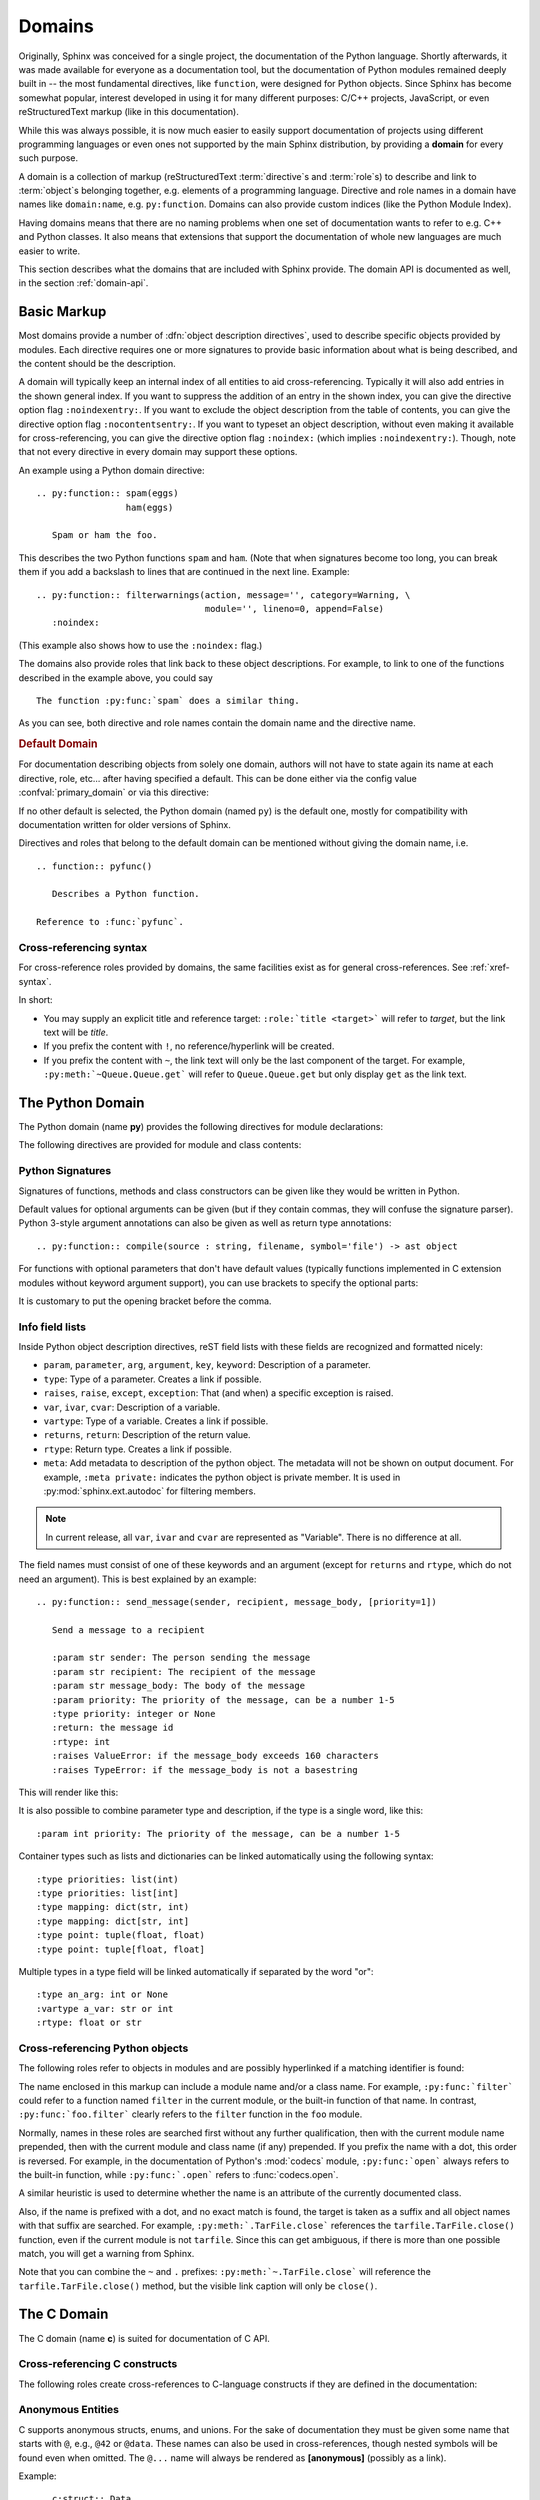 .. highlight:: rst

=======
Domains
=======

.. versionadded:: 1.0

Originally, Sphinx was conceived for a single project, the documentation of the
Python language.  Shortly afterwards, it was made available for everyone as a
documentation tool, but the documentation of Python modules remained deeply
built in -- the most fundamental directives, like ``function``, were designed
for Python objects.  Since Sphinx has become somewhat popular, interest
developed in using it for many different purposes: C/C++ projects, JavaScript,
or even reStructuredText markup (like in this documentation).

While this was always possible, it is now much easier to easily support
documentation of projects using different programming languages or even ones
not supported by the main Sphinx distribution, by providing a **domain** for
every such purpose.

A domain is a collection of markup (reStructuredText :term:`directive`\ s and
:term:`role`\ s) to describe and link to :term:`object`\ s belonging together,
e.g. elements of a programming language.  Directive and role names in a domain
have names like ``domain:name``, e.g. ``py:function``.  Domains can also
provide custom indices (like the Python Module Index).

Having domains means that there are no naming problems when one set of
documentation wants to refer to e.g. C++ and Python classes.  It also means
that extensions that support the documentation of whole new languages are much
easier to write.

This section describes what the domains that are included with Sphinx provide.
The domain API is documented as well, in the section :ref:`domain-api`.


.. _basic-domain-markup:

Basic Markup
------------

Most domains provide a number of :dfn:`object description directives`, used to
describe specific objects provided by modules.  Each directive requires one or
more signatures to provide basic information about what is being described, and
the content should be the description.

A domain will typically keep an internal index of all entities to aid
cross-referencing.
Typically it will also add entries in the shown general index.
If you want to suppress the addition of an entry in the shown index, you can
give the directive option flag ``:noindexentry:``.
If you want to exclude the object description from the table of contents, you
can give the directive option flag ``:nocontentsentry:``.
If you want to typeset an object description, without even making it available
for cross-referencing, you can give the directive option flag ``:noindex:``
(which implies ``:noindexentry:``).
Though, note that not every directive in every domain may support these
options.

.. versionadded:: 3.2
   The directive option ``noindexentry`` in the Python, C, C++, and Javascript
   domains.

.. versionadded:: 5.2.3
   The directive option ``:nocontentsentry:`` in the Python, C, C++, Javascript,
   and reStructuredText domains.

An example using a Python domain directive::

   .. py:function:: spam(eggs)
                    ham(eggs)

      Spam or ham the foo.

This describes the two Python functions ``spam`` and ``ham``.  (Note that when
signatures become too long, you can break them if you add a backslash to lines
that are continued in the next line.  Example::

   .. py:function:: filterwarnings(action, message='', category=Warning, \
                                   module='', lineno=0, append=False)
      :noindex:

(This example also shows how to use the ``:noindex:`` flag.)

The domains also provide roles that link back to these object descriptions.
For example, to link to one of the functions described in the example above,
you could say ::

   The function :py:func:`spam` does a similar thing.

As you can see, both directive and role names contain the domain name and the
directive name.

.. rubric:: Default Domain

For documentation describing objects from solely one domain, authors will not
have to state again its name at each directive, role, etc... after
having specified a default. This can be done either via the config
value :confval:`primary_domain` or via this directive:

.. rst:directive:: .. default-domain:: name

   Select a new default domain.  While the :confval:`primary_domain` selects a
   global default, this only has an effect within the same file.

If no other default is selected, the Python domain (named ``py``) is the
default one, mostly for compatibility with documentation written for older
versions of Sphinx.

Directives and roles that belong to the default domain can be mentioned without
giving the domain name, i.e. ::

   .. function:: pyfunc()

      Describes a Python function.

   Reference to :func:`pyfunc`.

Cross-referencing syntax
~~~~~~~~~~~~~~~~~~~~~~~~

For cross-reference roles provided by domains, the same facilities exist as for
general cross-references.  See :ref:`xref-syntax`.

In short:

* You may supply an explicit title and reference target: ``:role:`title
  <target>``` will refer to *target*, but the link text will be *title*.

* If you prefix the content with ``!``, no reference/hyperlink will be created.

* If you prefix the content with ``~``, the link text will only be the last
  component of the target.  For example, ``:py:meth:`~Queue.Queue.get``` will
  refer to ``Queue.Queue.get`` but only display ``get`` as the link text.

.. _python-domain:

The Python Domain
-----------------

The Python domain (name **py**) provides the following directives for module
declarations:

.. rst:directive:: .. py:module:: name

   This directive marks the beginning of the description of a module (or package
   submodule, in which case the name should be fully qualified, including the
   package name).  A description of the module such as the docstring can be
   placed in the body of the directive.

   This directive will also cause an entry in the global module index.

   .. versionchanged:: 5.2

      Module directives support body content.

   .. rubric:: options

   .. rst:directive:option:: platform: platforms
      :type: comma separated list

      Indicate platforms which the module is available (if it is available on
      all platforms, the option should be omitted).  The keys are short
      identifiers; examples that are in use include "IRIX", "Mac", "Windows"
      and "Unix".  It is important to use a key which has already been used when
      applicable.

   .. rst:directive:option:: synopsis: purpose
      :type: text

      Consist of one sentence describing the module's purpose -- it is currently
      only used in the Global Module Index.

   .. rst:directive:option:: deprecated
      :type: no argument

      Mark a module as deprecated; it will be designated as such in various
      locations then.



.. rst:directive:: .. py:currentmodule:: name

   This directive tells Sphinx that the classes, functions etc. documented from
   here are in the given module (like :rst:dir:`py:module`), but it will not
   create index entries, an entry in the Global Module Index, or a link target
   for :rst:role:`py:mod`.  This is helpful in situations where documentation
   for things in a module is spread over multiple files or sections -- one
   location has the :rst:dir:`py:module` directive, the others only
   :rst:dir:`py:currentmodule`.

The following directives are provided for module and class contents:

.. rst:directive:: .. py:function:: name(parameters)

   Describes a module-level function.  The signature should include the
   parameters as given in the Python function definition, see :ref:`signatures`.
   For example::

      .. py:function:: Timer.repeat(repeat=3, number=1000000)

   For methods you should use :rst:dir:`py:method`.

   The description normally includes information about the parameters required
   and how they are used (especially whether mutable objects passed as
   parameters are modified), side effects, and possible exceptions.

   This information can (in any ``py`` directive) optionally be given in a
   structured form, see :ref:`info-field-lists`.

   .. rubric:: options

   .. rst:directive:option:: async
      :type: no value

      Indicate the function is an async function.

      .. versionadded:: 2.1

   .. rst:directive:option:: canonical
      :type: full qualified name including module name

      Describe the location where the object is defined if the object is
      imported from other modules

      .. versionadded:: 4.0

   .. rst::directive:option:: module
      :type: text

      Describe the location where the object is defined.  The default value is
      the module specified by :rst:dir:`py:currentmodule`.

.. rst:directive:: .. py:data:: name

   Describes global data in a module, including both variables and values used
   as "defined constants."  Class and object attributes are not documented
   using this environment.

   .. rubric:: options

   .. rst:directive:option:: type: type of the variable
      :type: text

      .. versionadded:: 2.4

   .. rst:directive:option:: value: initial value of the variable
      :type: text

      .. versionadded:: 2.4

   .. rst:directive:option:: canonical
      :type: full qualified name including module name

      Describe the location where the object is defined if the object is
      imported from other modules

      .. versionadded:: 4.0

   .. rst::directive:option:: module
      :type: text

      Describe the location where the object is defined.  The default value is
      the module specified by :rst:dir:`py:currentmodule`.

.. rst:directive:: .. py:exception:: name

   Describes an exception class.  The signature can, but need not include
   parentheses with constructor arguments.

   .. rubric:: options

   .. rst:directive:option:: final
      :type: no value

      Indicate the class is a final class.

      .. versionadded:: 3.1

   .. rst::directive:option:: module
      :type: text

      Describe the location where the object is defined.  The default value is
      the module specified by :rst:dir:`py:currentmodule`.

.. rst:directive:: .. py:class:: name
                   .. py:class:: name(parameters)

   Describes a class.  The signature can optionally include parentheses with
   parameters which will be shown as the constructor arguments.  See also
   :ref:`signatures`.

   Methods and attributes belonging to the class should be placed in this
   directive's body.  If they are placed outside, the supplied name should
   contain the class name so that cross-references still work.  Example::

      .. py:class:: Foo

         .. py:method:: quux()

      -- or --

      .. py:class:: Bar

      .. py:method:: Bar.quux()

   The first way is the preferred one.

   .. rubric:: options

   .. rst:directive:option:: canonical
      :type: full qualified name including module name

      Describe the location where the object is defined if the object is
      imported from other modules

      .. versionadded:: 4.0

   .. rst:directive:option:: final
      :type: no value

      Indicate the class is a final class.

      .. versionadded:: 3.1

   .. rst::directive:option:: module
      :type: text

      Describe the location where the object is defined.  The default value is
      the module specified by :rst:dir:`py:currentmodule`.

.. rst:directive:: .. py:attribute:: name

   Describes an object data attribute.  The description should include
   information about the type of the data to be expected and whether it may be
   changed directly.

   .. rubric:: options

   .. rst:directive:option:: type: type of the attribute
      :type: text

      .. versionadded:: 2.4

   .. rst:directive:option:: value: initial value of the attribute
      :type: text

      .. versionadded:: 2.4

   .. rst:directive:option:: canonical
      :type: full qualified name including module name

      Describe the location where the object is defined if the object is
      imported from other modules

      .. versionadded:: 4.0

   .. rst::directive:option:: module
      :type: text

      Describe the location where the object is defined.  The default value is
      the module specified by :rst:dir:`py:currentmodule`.

.. rst:directive:: .. py:property:: name

   Describes an object property.

   .. versionadded:: 4.0

   .. rubric:: options

   .. rst:directive:option:: abstractmethod
      :type: no value

      Indicate the property is abstract.

   .. rst:directive:option:: classmethod
      :type: no value

      Indicate the property is a classmethod.

      .. versionaddedd: 4.2

   .. rst:directive:option:: type: type of the property
      :type: text

   .. rst::directive:option:: module
      :type: text

      Describe the location where the object is defined.  The default value is
      the module specified by :rst:dir:`py:currentmodule`.

.. rst:directive:: .. py:method:: name(parameters)

   Describes an object method.  The parameters should not include the ``self``
   parameter.  The description should include similar information to that
   described for ``function``.  See also :ref:`signatures` and
   :ref:`info-field-lists`.

   .. rubric:: options

   .. rst:directive:option:: abstractmethod
      :type: no value

      Indicate the method is an abstract method.

      .. versionadded:: 2.1

   .. rst:directive:option:: async
      :type: no value

      Indicate the method is an async method.

      .. versionadded:: 2.1

   .. rst:directive:option:: canonical
      :type: full qualified name including module name

      Describe the location where the object is defined if the object is
      imported from other modules

      .. versionadded:: 4.0

   .. rst:directive:option:: classmethod
      :type: no value

      Indicate the method is a class method.

      .. versionadded:: 2.1

   .. rst:directive:option:: final
      :type: no value

      Indicate the class is a final method.

      .. versionadded:: 3.1

   .. rst::directive:option:: module
      :type: text

      Describe the location where the object is defined.  The default value is
      the module specified by :rst:dir:`py:currentmodule`.

   .. rst:directive:option:: staticmethod
      :type: no value

      Indicate the method is a static method.

      .. versionadded:: 2.1


.. rst:directive:: .. py:staticmethod:: name(parameters)

   Like :rst:dir:`py:method`, but indicates that the method is a static method.

   .. versionadded:: 0.4

.. rst:directive:: .. py:classmethod:: name(parameters)

   Like :rst:dir:`py:method`, but indicates that the method is a class method.

   .. versionadded:: 0.6

.. rst:directive:: .. py:decorator:: name
                   .. py:decorator:: name(parameters)

   Describes a decorator function.  The signature should represent the usage as
   a decorator.  For example, given the functions

   .. code-block:: python

      def removename(func):
          func.__name__ = ''
          return func

      def setnewname(name):
          def decorator(func):
              func.__name__ = name
              return func
          return decorator

   the descriptions should look like this::

      .. py:decorator:: removename

         Remove name of the decorated function.

      .. py:decorator:: setnewname(name)

         Set name of the decorated function to *name*.

   (as opposed to ``.. py:decorator:: removename(func)``.)

   There is no ``py:deco`` role to link to a decorator that is marked up with
   this directive; rather, use the :rst:role:`py:func` role.

.. rst:directive:: .. py:decoratormethod:: name
                   .. py:decoratormethod:: name(signature)

   Same as :rst:dir:`py:decorator`, but for decorators that are methods.

   Refer to a decorator method using the :rst:role:`py:meth` role.

.. _signatures:

Python Signatures
~~~~~~~~~~~~~~~~~

Signatures of functions, methods and class constructors can be given like they
would be written in Python.

Default values for optional arguments can be given (but if they contain commas,
they will confuse the signature parser).  Python 3-style argument annotations
can also be given as well as return type annotations::

   .. py:function:: compile(source : string, filename, symbol='file') -> ast object

For functions with optional parameters that don't have default values
(typically functions implemented in C extension modules without keyword
argument support), you can use brackets to specify the optional parts:

.. py:function:: compile(source[, filename[, symbol]])
   :noindex:

It is customary to put the opening bracket before the comma.

.. _info-field-lists:

Info field lists
~~~~~~~~~~~~~~~~

.. versionadded:: 0.4
.. versionchanged:: 3.0

   meta fields are added.

Inside Python object description directives, reST field lists with these fields
are recognized and formatted nicely:

* ``param``, ``parameter``, ``arg``, ``argument``, ``key``, ``keyword``:
  Description of a parameter.
* ``type``: Type of a parameter.  Creates a link if possible.
* ``raises``, ``raise``, ``except``, ``exception``: That (and when) a specific
  exception is raised.
* ``var``, ``ivar``, ``cvar``: Description of a variable.
* ``vartype``: Type of a variable.  Creates a link if possible.
* ``returns``, ``return``: Description of the return value.
* ``rtype``: Return type.  Creates a link if possible.
* ``meta``: Add metadata to description of the python object.  The metadata will
  not be shown on output document.  For example, ``:meta private:`` indicates
  the python object is private member.  It is used in
  :py:mod:`sphinx.ext.autodoc` for filtering members.

.. note::

   In current release, all ``var``, ``ivar`` and ``cvar`` are represented as
   "Variable".  There is no difference at all.

The field names must consist of one of these keywords and an argument (except
for ``returns`` and ``rtype``, which do not need an argument).  This is best
explained by an example::

   .. py:function:: send_message(sender, recipient, message_body, [priority=1])

      Send a message to a recipient

      :param str sender: The person sending the message
      :param str recipient: The recipient of the message
      :param str message_body: The body of the message
      :param priority: The priority of the message, can be a number 1-5
      :type priority: integer or None
      :return: the message id
      :rtype: int
      :raises ValueError: if the message_body exceeds 160 characters
      :raises TypeError: if the message_body is not a basestring

This will render like this:

.. py:function:: send_message(sender, recipient, message_body, [priority=1])
   :noindex:

   Send a message to a recipient

   :param str sender: The person sending the message
   :param str recipient: The recipient of the message
   :param str message_body: The body of the message
   :param priority: The priority of the message, can be a number 1-5
   :type priority: int or None
   :return: the message id
   :rtype: int
   :raises ValueError: if the message_body exceeds 160 characters
   :raises TypeError: if the message_body is not a basestring

It is also possible to combine parameter type and description, if the type is a
single word, like this::

   :param int priority: The priority of the message, can be a number 1-5

.. versionadded:: 1.5

Container types such as lists and dictionaries can be linked automatically
using the following syntax::

   :type priorities: list(int)
   :type priorities: list[int]
   :type mapping: dict(str, int)
   :type mapping: dict[str, int]
   :type point: tuple(float, float)
   :type point: tuple[float, float]

Multiple types in a type field will be linked automatically if separated by the
word "or"::

   :type an_arg: int or None
   :vartype a_var: str or int
   :rtype: float or str

.. _python-roles:

Cross-referencing Python objects
~~~~~~~~~~~~~~~~~~~~~~~~~~~~~~~~

The following roles refer to objects in modules and are possibly hyperlinked if
a matching identifier is found:

.. rst:role:: py:mod

   Reference a module; a dotted name may be used.  This should also be used for
   package names.

.. rst:role:: py:func

   Reference a Python function; dotted names may be used.  The role text needs
   not include trailing parentheses to enhance readability; they will be added
   automatically by Sphinx if the :confval:`add_function_parentheses` config
   value is ``True`` (the default).

.. rst:role:: py:data

   Reference a module-level variable.

.. rst:role:: py:const

   Reference a "defined" constant.  This may be a Python variable that is not
   intended to be changed.

.. rst:role:: py:class

   Reference a class; a dotted name may be used.

.. rst:role:: py:meth

   Reference a method of an object.  The role text can include the type name
   and the method name; if it occurs within the description of a type, the type
   name can be omitted.  A dotted name may be used.

.. rst:role:: py:attr

   Reference a data attribute of an object.

   .. note:: The role is also able to refer to property.

.. rst:role:: py:exc

   Reference an exception.  A dotted name may be used.

.. rst:role:: py:obj

   Reference an object of unspecified type.  Useful e.g. as the
   :confval:`default_role`.

   .. versionadded:: 0.4

The name enclosed in this markup can include a module name and/or a class name.
For example, ``:py:func:`filter``` could refer to a function named ``filter``
in the current module, or the built-in function of that name.  In contrast,
``:py:func:`foo.filter``` clearly refers to the ``filter`` function in the
``foo`` module.

Normally, names in these roles are searched first without any further
qualification, then with the current module name prepended, then with the
current module and class name (if any) prepended.  If you prefix the name with
a dot, this order is reversed.  For example, in the documentation of Python's
:mod:`codecs` module, ``:py:func:`open``` always refers to the built-in
function, while ``:py:func:`.open``` refers to :func:`codecs.open`.

A similar heuristic is used to determine whether the name is an attribute of
the currently documented class.

Also, if the name is prefixed with a dot, and no exact match is found, the
target is taken as a suffix and all object names with that suffix are searched.
For example, ``:py:meth:`.TarFile.close``` references the
``tarfile.TarFile.close()`` function, even if the current module is not
``tarfile``.  Since this can get ambiguous, if there is more than one possible
match, you will get a warning from Sphinx.

Note that you can combine the ``~`` and ``.`` prefixes:
``:py:meth:`~.TarFile.close``` will reference the ``tarfile.TarFile.close()``
method, but the visible link caption will only be ``close()``.


.. _c-domain:

The C Domain
------------

The C domain (name **c**) is suited for documentation of C API.

.. rst:directive:: .. c:member:: declaration
                   .. c:var:: declaration

   Describes a C struct member or variable. Example signature::

      .. c:member:: PyObject *PyTypeObject.tp_bases

   The difference between the two directives is only cosmetic.

.. rst:directive:: .. c:function:: function prototype

   Describes a C function. The signature should be given as in C, e.g.::

      .. c:function:: PyObject *PyType_GenericAlloc(PyTypeObject *type, Py_ssize_t nitems)

   Note that you don't have to backslash-escape asterisks in the signature, as
   it is not parsed by the reST inliner.

   In the description of a function you can use the following info fields
   (see also :ref:`info-field-lists`).

   * ``param``, ``parameter``, ``arg``, ``argument``,
     Description of a parameter.
   * ``type``: Type of a parameter,
     written as if passed to the :rst:role:`c:expr` role.
   * ``returns``, ``return``: Description of the return value.
   * ``rtype``: Return type,
     written as if passed to the :rst:role:`c:expr` role.
   * ``retval``, ``retvals``: An alternative to ``returns`` for describing
     the result of the function.

   .. versionadded:: 4.3
      The ``retval`` field type.

   For example::

      .. c:function:: PyObject *PyType_GenericAlloc(PyTypeObject *type, Py_ssize_t nitems)

         :param type: description of the first parameter.
         :param nitems: description of the second parameter.
         :returns: a result.
         :retval NULL: under some conditions.
         :retval NULL: under some other conditions as well.

   which renders as

   .. c:function:: PyObject *PyType_GenericAlloc(PyTypeObject *type, Py_ssize_t nitems)

      ..
         ** for some editors (e.g., vim) to stop bold-highlighting the source

      :param type: description of the first parameter.
      :param nitems: description of the second parameter.
      :returns: a result.
      :retval NULL: under some conditions.
      :retval NULL: under some other conditions as well.


.. rst:directive:: .. c:macro:: name
                   .. c:macro:: name(arg list)

   Describes a C macro, i.e., a C-language ``#define``, without the replacement
   text.

   In the description of a macro you can use the same info fields as for the
   :rst:dir:`c:function` directive.

   .. versionadded:: 3.0
      The function style variant.

.. rst:directive:: .. c:struct:: name

   Describes a C struct.

   .. versionadded:: 3.0

.. rst:directive:: .. c:union:: name

   Describes a C union.

   .. versionadded:: 3.0

.. rst:directive:: .. c:enum:: name

   Describes a C enum.

   .. versionadded:: 3.0

.. rst:directive:: .. c:enumerator:: name

   Describes a C enumerator.

   .. versionadded:: 3.0

.. rst:directive:: .. c:type:: typedef-like declaration
                   .. c:type:: name

   Describes a C type, either as a typedef, or the alias for an unspecified
   type.

.. _c-roles:

Cross-referencing C constructs
~~~~~~~~~~~~~~~~~~~~~~~~~~~~~~

The following roles create cross-references to C-language constructs if they
are defined in the documentation:

.. rst:role:: c:member
              c:data
              c:var
              c:func
              c:macro
              c:struct
              c:union
              c:enum
              c:enumerator
              c:type

   Reference a C declaration, as defined above.
   Note that :rst:role:`c:member`, :rst:role:`c:data`, and
   :rst:role:`c:var` are equivalent.

   .. versionadded:: 3.0
      The var, struct, union, enum, and enumerator roles.


Anonymous Entities
~~~~~~~~~~~~~~~~~~

C supports anonymous structs, enums, and unions.
For the sake of documentation they must be given some name that starts with
``@``, e.g., ``@42`` or ``@data``.
These names can also be used in cross-references,
though nested symbols will be found even when omitted.
The ``@...`` name will always be rendered as **[anonymous]** (possibly as a
link).

Example::

   .. c:struct:: Data

      .. c:union:: @data

         .. c:var:: int a

         .. c:var:: double b

   Explicit ref: :c:var:`Data.@data.a`. Short-hand ref: :c:var:`Data.a`.

This will be rendered as:

.. c:struct:: Data
   :nocontentsentry:
   :noindexentry:

   .. c:union:: @data
      :nocontentsentry:
      :noindexentry:

      .. c:var:: int a
         :nocontentsentry:
         :noindexentry:

      .. c:var:: double b
         :nocontentsentry:
         :noindexentry:

Explicit ref: :c:var:`Data.@data.a`. Short-hand ref: :c:var:`Data.a`.

.. versionadded:: 3.0


Aliasing Declarations
~~~~~~~~~~~~~~~~~~~~~

.. c:namespace-push:: @alias

Sometimes it may be helpful list declarations elsewhere than their main
documentation, e.g., when creating a synopsis of an interface.
The following directive can be used for this purpose.

.. rst:directive:: .. c:alias:: name

   Insert one or more alias declarations. Each entity can be specified
   as they can in the :rst:role:`c:any` role.

   For example::

       .. c:var:: int data
       .. c:function:: int f(double k)

       .. c:alias:: data
                    f

   becomes

   .. c:var:: int data
   .. c:function:: int f(double k)

   .. c:alias:: data
                f

   .. versionadded:: 3.2


   .. rubric:: Options

   .. rst:directive:option:: maxdepth: int

      Insert nested declarations as well, up to the total depth given.
      Use 0 for infinite depth and 1 for just the mentioned declaration.
      Defaults to 1.

      .. versionadded:: 3.3

   .. rst:directive:option:: noroot

      Skip the mentioned declarations and only render nested declarations.
      Requires ``maxdepth`` either 0 or at least 2.

      .. versionadded:: 3.5


.. c:namespace-pop::


Inline Expressions and Types
~~~~~~~~~~~~~~~~~~~~~~~~~~~~

.. rst:role:: c:expr
              c:texpr

   Insert a C expression or type either as inline code (``cpp:expr``)
   or inline text (``cpp:texpr``). For example::

      .. c:var:: int a = 42

      .. c:function:: int f(int i)

      An expression: :c:expr:`a * f(a)` (or as text: :c:texpr:`a * f(a)`).

      A type: :c:expr:`const Data*`
      (or as text :c:texpr:`const Data*`).

   will be rendered as follows:

   .. c:var:: int a = 42
      :nocontentsentry:
      :noindexentry:

   .. c:function:: int f(int i)
      :nocontentsentry:
      :noindexentry:

   An expression: :c:expr:`a * f(a)` (or as text: :c:texpr:`a * f(a)`).

   A type: :c:expr:`const Data*`
   (or as text :c:texpr:`const Data*`).

   .. versionadded:: 3.0


Namespacing
~~~~~~~~~~~

.. versionadded:: 3.1

The C language it self does not support namespacing, but it can sometimes be
useful to emulate it in documentation, e.g., to show alternate declarations.
The feature may also be used to document members of structs/unions/enums
separate from their parent declaration.

The current scope can be changed using three namespace directives.  They manage
a stack declarations where ``c:namespace`` resets the stack and changes a given
scope.

The ``c:namespace-push`` directive changes the scope to a given inner scope
of the current one.

The ``c:namespace-pop`` directive undoes the most recent
``c:namespace-push`` directive.

.. rst:directive:: .. c:namespace:: scope specification

   Changes the current scope for the subsequent objects to the given scope, and
   resets the namespace directive stack. Note that nested scopes can be
   specified by separating with a dot, e.g.::

      .. c:namespace:: Namespace1.Namespace2.SomeStruct.AnInnerStruct

   All subsequent objects will be defined as if their name were declared with
   the scope prepended. The subsequent cross-references will be searched for
   starting in the current scope.

   Using ``NULL`` or ``0`` as the scope will change to global scope.

.. rst:directive:: .. c:namespace-push:: scope specification

   Change the scope relatively to the current scope. For example, after::

      .. c:namespace:: A.B

      .. c:namespace-push:: C.D

   the current scope will be ``A.B.C.D``.

.. rst:directive:: .. c:namespace-pop::

   Undo the previous ``c:namespace-push`` directive (*not* just pop a scope).
   For example, after::

      .. c:namespace:: A.B

      .. c:namespace-push:: C.D

      .. c:namespace-pop::

   the current scope will be ``A.B`` (*not* ``A.B.C``).

   If no previous ``c:namespace-push`` directive has been used, but only a
   ``c:namespace`` directive, then the current scope will be reset to global
   scope.  That is, ``.. c:namespace:: A.B`` is equivalent to::

      .. c:namespace:: NULL

      .. c:namespace-push:: A.B

Configuration Variables
~~~~~~~~~~~~~~~~~~~~~~~

See :ref:`c-config`.


.. _cpp-domain:

The C++ Domain
--------------

The C++ domain (name **cpp**) supports documenting C++ projects.

Directives for Declaring Entities
~~~~~~~~~~~~~~~~~~~~~~~~~~~~~~~~~

The following directives are available. All declarations can start with a
visibility statement (``public``, ``private`` or ``protected``).

.. rst:directive:: .. cpp:class:: class specifier
                   .. cpp:struct:: class specifier

   Describe a class/struct, possibly with specification of inheritance, e.g.,::

      .. cpp:class:: MyClass : public MyBase, MyOtherBase

   The difference between :rst:dir:`cpp:class` and :rst:dir:`cpp:struct` is
   only cosmetic: the prefix rendered in the output, and the specifier shown
   in the index.

   The class can be directly declared inside a nested scope, e.g.,::

      .. cpp:class:: OuterScope::MyClass : public MyBase, MyOtherBase

   A class template can be declared::

      .. cpp:class:: template<typename T, std::size_t N> std::array

   or with a line break::

      .. cpp:class:: template<typename T, std::size_t N> \
                     std::array

   Full and partial template specialisations can be declared::

      .. cpp:class:: template<> \
                     std::array<bool, 256>

      .. cpp:class:: template<typename T> \
                     std::array<T, 42>

   .. versionadded:: 2.0
      The :rst:dir:`cpp:struct` directive.

.. rst:directive:: .. cpp:function:: (member) function prototype

   Describe a function or member function, e.g.,::

      .. cpp:function:: bool myMethod(int arg1, std::string arg2)

         A function with parameters and types.

      .. cpp:function:: bool myMethod(int, double)

         A function with unnamed parameters.

      .. cpp:function:: const T &MyClass::operator[](std::size_t i) const

         An overload for the indexing operator.

      .. cpp:function:: operator bool() const

         A casting operator.

      .. cpp:function:: constexpr void foo(std::string &bar[2]) noexcept

         A constexpr function.

      .. cpp:function:: MyClass::MyClass(const MyClass&) = default

         A copy constructor with default implementation.

   Function templates can also be described::

      .. cpp:function:: template<typename U> \
                        void print(U &&u)

   and function template specialisations::

      .. cpp:function:: template<> \
                        void print(int i)

.. rst:directive:: .. cpp:member:: (member) variable declaration
                   .. cpp:var:: (member) variable declaration

   Describe a variable or member variable, e.g.,::

      .. cpp:member:: std::string MyClass::myMember

      .. cpp:var:: std::string MyClass::myOtherMember[N][M]

      .. cpp:member:: int a = 42

   Variable templates can also be described::

      .. cpp:member:: template<class T> \
                      constexpr T pi = T(3.1415926535897932385)

.. rst:directive:: .. cpp:type:: typedef declaration
                   .. cpp:type:: name
                   .. cpp:type:: type alias declaration

   Describe a type as in a typedef declaration, a type alias declaration, or
   simply the name of a type with unspecified type, e.g.,::

      .. cpp:type:: std::vector<int> MyList

         A typedef-like declaration of a type.

      .. cpp:type:: MyContainer::const_iterator

         Declaration of a type alias with unspecified type.

      .. cpp:type:: MyType = std::unordered_map<int, std::string>

         Declaration of a type alias.

   A type alias can also be templated::

      .. cpp:type:: template<typename T> \
                    MyContainer = std::vector<T>

   The example are rendered as follows.

   .. cpp:type:: std::vector<int> MyList
      :nocontentsentry:
      :noindexentry:

      A typedef-like declaration of a type.

   .. cpp:type:: MyContainer::const_iterator
      :nocontentsentry:
      :noindexentry:

      Declaration of a type alias with unspecified type.

   .. cpp:type:: MyType = std::unordered_map<int, std::string>
      :nocontentsentry:
      :noindexentry:

      Declaration of a type alias.

   .. cpp:type:: template<typename T> \
                 MyContainer = std::vector<T>
      :nocontentsentry:
      :noindexentry:

.. rst:directive:: .. cpp:enum:: unscoped enum declaration
                   .. cpp:enum-struct:: scoped enum declaration
                   .. cpp:enum-class:: scoped enum declaration

   Describe a (scoped) enum, possibly with the underlying type specified.  Any
   enumerators declared inside an unscoped enum will be declared both in the
   enum scope and in the parent scope.  Examples::

      .. cpp:enum:: MyEnum

         An unscoped enum.

      .. cpp:enum:: MySpecificEnum : long

         An unscoped enum with specified underlying type.

      .. cpp:enum-class:: MyScopedEnum

         A scoped enum.

      .. cpp:enum-struct:: protected MyScopedVisibilityEnum : std::underlying_type<MySpecificEnum>::type

         A scoped enum with non-default visibility, and with a specified
         underlying type.

.. rst:directive:: .. cpp:enumerator:: name
                   .. cpp:enumerator:: name = constant

   Describe an enumerator, optionally with its value defined, e.g.,::

      .. cpp:enumerator:: MyEnum::myEnumerator

      .. cpp:enumerator:: MyEnum::myOtherEnumerator = 42

.. rst:directive:: .. cpp:union:: name

   Describe a union.

   .. versionadded:: 1.8

.. rst:directive:: .. cpp:concept:: template-parameter-list name

   .. warning:: The support for concepts is experimental. It is based on the
      current draft standard and the Concepts Technical Specification.
      The features may change as they evolve.

   Describe a concept. It must have exactly 1 template parameter list. The name
   may be a nested name. Example::

      .. cpp:concept:: template<typename It> std::Iterator

         Proxy to an element of a notional sequence that can be compared,
         indirected, or incremented.

         **Notation**

         .. cpp:var:: It r

            An lvalue.

         **Valid Expressions**

         - :cpp:expr:`*r`, when :cpp:expr:`r` is dereferenceable.
         - :cpp:expr:`++r`, with return type :cpp:expr:`It&`, when
           :cpp:expr:`r` is incrementable.

   This will render as follows:

   .. cpp:concept:: template<typename It> std::Iterator

      Proxy to an element of a notional sequence that can be compared,
      indirected, or incremented.

      **Notation**

      .. cpp:var:: It r

         An lvalue.

      **Valid Expressions**

      - :cpp:expr:`*r`, when :cpp:expr:`r` is dereferenceable.
      - :cpp:expr:`++r`, with return type :cpp:expr:`It&`, when :cpp:expr:`r`
        is incrementable.

   .. versionadded:: 1.5


Options
^^^^^^^

Some directives support options:

- ``:noindexentry:`` and ``:nocontentsentry:``, see :ref:`basic-domain-markup`.
- ``:tparam-line-spec:``, for templated declarations.
  If specified, each template parameter will be rendered on a separate line.

  .. versionadded:: 1.6

Anonymous Entities
~~~~~~~~~~~~~~~~~~

C++ supports anonymous namespaces, classes, enums, and unions.
For the sake of documentation they must be given some name that starts with
``@``, e.g., ``@42`` or ``@data``.
These names can also be used in cross-references and (type) expressions,
though nested symbols will be found even when omitted.
The ``@...`` name will always be rendered as **[anonymous]** (possibly as a
link).

Example::

   .. cpp:class:: Data

      .. cpp:union:: @data

         .. cpp:var:: int a

         .. cpp:var:: double b

   Explicit ref: :cpp:var:`Data::@data::a`. Short-hand ref: :cpp:var:`Data::a`.

This will be rendered as:

.. cpp:class:: Data
   :nocontentsentry:
   :noindexentry:

   .. cpp:union:: @data
      :nocontentsentry:
      :noindexentry:

      .. cpp:var:: int a
         :nocontentsentry:
         :noindexentry:

      .. cpp:var:: double b
         :nocontentsentry:
         :noindexentry:

Explicit ref: :cpp:var:`Data::@data::a`. Short-hand ref: :cpp:var:`Data::a`.

.. versionadded:: 1.8


Aliasing Declarations
~~~~~~~~~~~~~~~~~~~~~

Sometimes it may be helpful list declarations elsewhere than their main
documentation, e.g., when creating a synopsis of a class interface.
The following directive can be used for this purpose.

.. rst:directive:: .. cpp:alias:: name or function signature

   Insert one or more alias declarations. Each entity can be specified
   as they can in the :rst:role:`cpp:any` role.
   If the name of a function is given (as opposed to the complete signature),
   then all overloads of the function will be listed.

   For example::

       .. cpp:alias:: Data::a
                      overload_example::C::f

   becomes

   .. cpp:alias:: Data::a
                  overload_example::C::f

   whereas::

       .. cpp:alias:: void overload_example::C::f(double d) const
                      void overload_example::C::f(double d)

   becomes

   .. cpp:alias:: void overload_example::C::f(double d) const
                  void overload_example::C::f(double d)

   .. versionadded:: 2.0


   .. rubric:: Options

   .. rst:directive:option:: maxdepth: int

      Insert nested declarations as well, up to the total depth given.
      Use 0 for infinite depth and 1 for just the mentioned declaration.
      Defaults to 1.

      .. versionadded:: 3.5

   .. rst:directive:option:: noroot

      Skip the mentioned declarations and only render nested declarations.
      Requires ``maxdepth`` either 0 or at least 2.

      .. versionadded:: 3.5


Constrained Templates
~~~~~~~~~~~~~~~~~~~~~

.. warning:: The support for concepts is experimental. It is based on the
  current draft standard and the Concepts Technical Specification.
  The features may change as they evolve.

.. note:: Sphinx does not currently support ``requires`` clauses.

Placeholders
^^^^^^^^^^^^

Declarations may use the name of a concept to introduce constrained template
parameters, or the keyword ``auto`` to introduce unconstrained template
parameters::

   .. cpp:function:: void f(auto &&arg)

      A function template with a single unconstrained template parameter.

   .. cpp:function:: void f(std::Iterator it)

      A function template with a single template parameter, constrained by the
      Iterator concept.

Template Introductions
^^^^^^^^^^^^^^^^^^^^^^

Simple constrained function or class templates can be declared with a `template
introduction` instead of a template parameter list::

   .. cpp:function:: std::Iterator{It} void advance(It &it)

       A function template with a template parameter constrained to be an
       Iterator.

   .. cpp:class:: std::LessThanComparable{T} MySortedContainer

       A class template with a template parameter constrained to be
       LessThanComparable.

They are rendered as follows.

.. cpp:function:: std::Iterator{It} void advance(It &it)
   :nocontentsentry:
   :noindexentry:

   A function template with a template parameter constrained to be an Iterator.

.. cpp:class:: std::LessThanComparable{T} MySortedContainer
   :nocontentsentry:
   :noindexentry:

   A class template with a template parameter constrained to be
   LessThanComparable.

Note however that no checking is performed with respect to parameter
compatibility. E.g., ``Iterator{A, B, C}`` will be accepted as an introduction
even though it would not be valid C++.

Inline Expressions and Types
~~~~~~~~~~~~~~~~~~~~~~~~~~~~

.. rst:role:: cpp:expr
              cpp:texpr

   Insert a C++ expression or type either as inline code (``cpp:expr``)
   or inline text (``cpp:texpr``). For example::

      .. cpp:var:: int a = 42

      .. cpp:function:: int f(int i)

      An expression: :cpp:expr:`a * f(a)` (or as text: :cpp:texpr:`a * f(a)`).

      A type: :cpp:expr:`const MySortedContainer<int>&`
      (or as text :cpp:texpr:`const MySortedContainer<int>&`).

   will be rendered as follows:

   .. cpp:var:: int a = 42
      :nocontentsentry:
      :noindexentry:

   .. cpp:function:: int f(int i)
      :nocontentsentry:
      :noindexentry:

   An expression: :cpp:expr:`a * f(a)` (or as text: :cpp:texpr:`a * f(a)`).

   A type: :cpp:expr:`const MySortedContainer<int>&`
   (or as text :cpp:texpr:`const MySortedContainer<int>&`).

   .. versionadded:: 1.7
      The :rst:role:`cpp:expr` role.

   .. versionadded:: 1.8
      The :rst:role:`cpp:texpr` role.

Namespacing
~~~~~~~~~~~

Declarations in the C++ domain are as default placed in global scope.  The
current scope can be changed using three namespace directives.  They manage a
stack declarations where ``cpp:namespace`` resets the stack and changes a given
scope.

The ``cpp:namespace-push`` directive changes the scope to a given inner scope
of the current one.

The ``cpp:namespace-pop`` directive undoes the most recent
``cpp:namespace-push`` directive.

.. rst:directive:: .. cpp:namespace:: scope specification

   Changes the current scope for the subsequent objects to the given scope, and
   resets the namespace directive stack.  Note that the namespace does not need
   to correspond to C++ namespaces, but can end in names of classes, e.g.,::

      .. cpp:namespace:: Namespace1::Namespace2::SomeClass::AnInnerClass

   All subsequent objects will be defined as if their name were declared with
   the scope prepended. The subsequent cross-references will be searched for
   starting in the current scope.

   Using ``NULL``, ``0``, or ``nullptr`` as the scope will change to global
   scope.

   A namespace declaration can also be templated, e.g.,::

      .. cpp:class:: template<typename T> \
                     std::vector

      .. cpp:namespace:: template<typename T> std::vector

      .. cpp:function:: std::size_t size() const

   declares ``size`` as a member function of the class template
   ``std::vector``.  Equivalently this could have been declared using::

      .. cpp:class:: template<typename T> \
                     std::vector

         .. cpp:function:: std::size_t size() const

   or::

      .. cpp:class:: template<typename T> \
                     std::vector

.. rst:directive:: .. cpp:namespace-push:: scope specification

   Change the scope relatively to the current scope. For example, after::

      .. cpp:namespace:: A::B

      .. cpp:namespace-push:: C::D

   the current scope will be ``A::B::C::D``.

   .. versionadded:: 1.4

.. rst:directive:: .. cpp:namespace-pop::

   Undo the previous ``cpp:namespace-push`` directive (*not* just pop a scope).
   For example, after::

      .. cpp:namespace:: A::B

      .. cpp:namespace-push:: C::D

      .. cpp:namespace-pop::

   the current scope will be ``A::B`` (*not* ``A::B::C``).

   If no previous ``cpp:namespace-push`` directive has been used, but only a
   ``cpp:namespace`` directive, then the current scope will be reset to global
   scope.  That is, ``.. cpp:namespace:: A::B`` is equivalent to::

      .. cpp:namespace:: nullptr

      .. cpp:namespace-push:: A::B

   .. versionadded:: 1.4

Info field lists
~~~~~~~~~~~~~~~~~

All the C++ directives for declaring entities support the following
info fields (see also :ref:`info-field-lists`):

* ``tparam``: Description of a template parameter.

The :rst:dir:`cpp:function` directive additionally supports the
following fields:

* ``param``, ``parameter``, ``arg``, ``argument``: Description of a parameter.
* ``returns``, ``return``: Description of a return value.
* ``retval``, ``retvals``: An alternative to ``returns`` for describing
  the result of the function.
* `throws`, `throw`, `exception`: Description of a possibly thrown exception.

.. versionadded:: 4.3
   The ``retval`` field type.

.. _cpp-roles:

Cross-referencing
~~~~~~~~~~~~~~~~~

These roles link to the given declaration types:

.. rst:role:: cpp:any
              cpp:class
              cpp:struct
              cpp:func
              cpp:member
              cpp:var
              cpp:type
              cpp:concept
              cpp:enum
              cpp:enumerator

   Reference a C++ declaration by name (see below for details).  The name must
   be properly qualified relative to the position of the link.

   .. versionadded:: 2.0
      The :rst:role:`cpp:struct` role as alias for the :rst:role:`cpp:class`
      role.

.. admonition:: Note on References with Templates Parameters/Arguments

   These roles follow the Sphinx :ref:`xref-syntax` rules. This means care must
   be taken when referencing a (partial) template specialization, e.g. if the
   link looks like this: ``:cpp:class:`MyClass<int>```.
   This is interpreted as a link to ``int`` with a title of ``MyClass``.
   In this case, escape the opening angle bracket with a backslash,
   like this: ``:cpp:class:`MyClass\<int>```.

   When a custom title is not needed it may be useful to use the roles for
   inline expressions, :rst:role:`cpp:expr` and :rst:role:`cpp:texpr`, where
   angle brackets do not need escaping.

Declarations without template parameters and template arguments
^^^^^^^^^^^^^^^^^^^^^^^^^^^^^^^^^^^^^^^^^^^^^^^^^^^^^^^^^^^^^^^

For linking to non-templated declarations the name must be a nested name, e.g.,
``f`` or ``MyClass::f``.


Overloaded (member) functions
^^^^^^^^^^^^^^^^^^^^^^^^^^^^^

When a (member) function is referenced using just its name, the reference
will point to an arbitrary matching overload.
The :rst:role:`cpp:any` and :rst:role:`cpp:func` roles use an alternative
format, which simply is a complete function declaration.
This will resolve to the exact matching overload.
As example, consider the following class declaration:

.. cpp:namespace-push:: overload_example
.. cpp:class:: C

   .. cpp:function:: void f(double d) const
   .. cpp:function:: void f(double d)
   .. cpp:function:: void f(int i)
   .. cpp:function:: void f()

References using the :rst:role:`cpp:func` role:

- Arbitrary overload: ``C::f``, :cpp:func:`C::f`
- Also arbitrary overload: ``C::f()``, :cpp:func:`C::f()`
- Specific overload: ``void C::f()``, :cpp:func:`void C::f()`
- Specific overload: ``void C::f(int)``, :cpp:func:`void C::f(int)`
- Specific overload: ``void C::f(double)``, :cpp:func:`void C::f(double)`
- Specific overload: ``void C::f(double) const``,
  :cpp:func:`void C::f(double) const`

Note that the :confval:`add_function_parentheses` configuration variable
does not influence specific overload references.

.. cpp:namespace-pop::


Templated declarations
^^^^^^^^^^^^^^^^^^^^^^

Assume the following declarations.

.. cpp:class:: Wrapper

   .. cpp:class:: template<typename TOuter> \
                  Outer

      .. cpp:class:: template<typename TInner> \
                     Inner

In general the reference must include the template parameter declarations,
and template arguments for the prefix of qualified names. For example:

- ``template\<typename TOuter> Wrapper::Outer``
  (:cpp:class:`template\<typename TOuter> Wrapper::Outer`)
- ``template\<typename TOuter> template\<typename TInner> Wrapper::Outer<TOuter>::Inner``
  (:cpp:class:`template\<typename TOuter> template\<typename TInner> Wrapper::Outer<TOuter>::Inner`)

Currently the lookup only succeed if the template parameter identifiers are
equal strings.  That is, ``template\<typename UOuter> Wrapper::Outer`` will not
work.

As a shorthand notation, if a template parameter list is omitted,
then the lookup will assume either a primary template or a non-template,
but not a partial template specialisation.
This means the following references work as well:

- ``Wrapper::Outer``
  (:cpp:class:`Wrapper::Outer`)
- ``Wrapper::Outer::Inner``
  (:cpp:class:`Wrapper::Outer::Inner`)
- ``template\<typename TInner> Wrapper::Outer::Inner``
  (:cpp:class:`template\<typename TInner> Wrapper::Outer::Inner`)

(Full) Template Specialisations
^^^^^^^^^^^^^^^^^^^^^^^^^^^^^^^

Assume the following declarations.

.. cpp:class:: template<typename TOuter> \
               Outer

  .. cpp:class:: template<typename TInner> \
                 Inner

.. cpp:class:: template<> \
               Outer<int>

  .. cpp:class:: template<typename TInner> \
                 Inner

  .. cpp:class:: template<> \
                 Inner<bool>

In general the reference must include a template parameter list for each
template argument list.  The full specialisation above can therefore be
referenced with ``template\<> Outer\<int>`` (:cpp:class:`template\<>
Outer\<int>`) and ``template\<> template\<> Outer\<int>::Inner\<bool>``
(:cpp:class:`template\<> template\<> Outer\<int>::Inner\<bool>`).  As a
shorthand the empty template parameter list can be omitted, e.g.,
``Outer\<int>`` (:cpp:class:`Outer\<int>`) and ``Outer\<int>::Inner\<bool>``
(:cpp:class:`Outer\<int>::Inner\<bool>`).

Partial Template Specialisations
^^^^^^^^^^^^^^^^^^^^^^^^^^^^^^^^

Assume the following declaration.

.. cpp:class:: template<typename T> \
               Outer<T*>

References to partial specialisations must always include the template
parameter lists, e.g., ``template\<typename T> Outer\<T*>``
(:cpp:class:`template\<typename T> Outer\<T*>`).  Currently the lookup only
succeed if the template parameter identifiers are equal strings.

Configuration Variables
~~~~~~~~~~~~~~~~~~~~~~~

See :ref:`cpp-config`.

.. _domains-std:

The Standard Domain
-------------------

The so-called "standard" domain collects all markup that doesn't warrant a
domain of its own.  Its directives and roles are not prefixed with a domain
name.

The standard domain is also where custom object descriptions, added using the
:func:`~sphinx.application.Sphinx.add_object_type` API, are placed.

There is a set of directives allowing documenting command-line programs:

.. rst:directive:: .. option:: name args, name args, ...

   Describes a command line argument or switch.  Option argument names should
   be enclosed in angle brackets.  Examples::

      .. option:: dest_dir

         Destination directory.

      .. option:: -m <module>, --module <module>

         Run a module as a script.

   The directive will create cross-reference targets for the given options,
   referenceable by :rst:role:`option` (in the example case, you'd use something
   like ``:option:`dest_dir```, ``:option:`-m```, or ``:option:`--module```).

   .. versionchanged:: 5.3

      One can cross-reference including an option value: ``:option:`--module=foobar```,
      ,``:option:`--module[=foobar]``` or ``:option:`--module foobar```.

   Use :confval:`option_emphasise_placeholders` for parsing of
   "variable part" of a literal text (similarly to the :rst:role:`samp` role).

   ``cmdoption`` directive is a deprecated alias for the ``option`` directive.

.. rst:directive:: .. envvar:: name

   Describes an environment variable that the documented code or program uses
   or defines.  Referenceable by :rst:role:`envvar`.

.. rst:directive:: .. program:: name

   Like :rst:dir:`py:currentmodule`, this directive produces no output.
   Instead, it serves to notify Sphinx that all following :rst:dir:`option`
   directives document options for the program called *name*.

   If you use :rst:dir:`program`, you have to qualify the references in your
   :rst:role:`option` roles by the program name, so if you have the following
   situation ::

      .. program:: rm

      .. option:: -r

         Work recursively.

      .. program:: svn

      .. option:: -r <revision>

         Specify the revision to work upon.

   then ``:option:`rm -r``` would refer to the first option, while
   ``:option:`svn -r``` would refer to the second one.

   If ``None`` is passed to the argument, the directive will reset the
   current program name.

   The program name may contain spaces (in case you want to document
   subcommands like ``svn add`` and ``svn commit`` separately).

   .. versionadded:: 0.5

There is also a very generic object description directive, which is not tied to
any domain:

.. rst:directive:: .. describe:: text
               .. object:: text

   This directive produces the same formatting as the specific ones provided by
   domains, but does not create index entries or cross-referencing targets.
   Example::

      .. describe:: PAPER

         You can set this variable to select a paper size.


The JavaScript Domain
---------------------

The JavaScript domain (name **js**) provides the following directives:

.. rst:directive:: .. js:module:: name

   This directive sets the module name for object declarations that follow
   after. The module name is used in the global module index and in cross
   references. This directive does not create an object heading like
   :rst:dir:`py:class` would, for example.

   By default, this directive will create a linkable entity and will cause an
   entry in the global module index, unless the ``noindex`` option is
   specified.  If this option is specified, the directive will only update the
   current module name.

   .. versionadded:: 1.6
   .. versionchanged:: 5.2

      Module directives support body content.

.. rst:directive:: .. js:function:: name(signature)

   Describes a JavaScript function or method.  If you want to describe
   arguments as optional use square brackets as :ref:`documented <signatures>`
   for Python signatures.

   You can use fields to give more details about arguments and their expected
   types, errors which may be thrown by the function, and the value being
   returned::

      .. js:function:: $.getJSON(href, callback[, errback])

         :param string href: An URI to the location of the resource.
         :param callback: Gets called with the object.
         :param errback:
             Gets called in case the request fails. And a lot of other
             text so we need multiple lines.
         :throws SomeError: For whatever reason in that case.
         :returns: Something.

   This is rendered as:

   .. js:function:: $.getJSON(href, callback[, errback])
      :noindex:

      :param string href: An URI to the location of the resource.
      :param callback: Gets called with the object.
      :param errback:
          Gets called in case the request fails. And a lot of other
          text so we need multiple lines.
      :throws SomeError: For whatever reason in that case.
      :returns: Something.

.. rst:directive:: .. js:method:: name(signature)

   This directive is an alias for :rst:dir:`js:function`, however it describes
   a function that is implemented as a method on a class object.

   .. versionadded:: 1.6

.. rst:directive:: .. js:class:: name

   Describes a constructor that creates an object.  This is basically like a
   function but will show up with a `class` prefix::

      .. js:class:: MyAnimal(name[, age])

         :param string name: The name of the animal
         :param number age: an optional age for the animal

   This is rendered as:

   .. js:class:: MyAnimal(name[, age])
      :noindex:

      :param string name: The name of the animal
      :param number age: an optional age for the animal

.. rst:directive:: .. js:data:: name

   Describes a global variable or constant.

.. rst:directive:: .. js:attribute:: object.name

   Describes the attribute *name* of *object*.

.. _js-roles:

These roles are provided to refer to the described objects:

.. rst:role:: js:mod
          js:func
          js:meth
          js:class
          js:data
          js:attr


The reStructuredText domain
---------------------------

The reStructuredText domain (name **rst**) provides the following directives:

.. rst:directive:: .. rst:directive:: name

   Describes a reST directive.  The *name* can be a single directive name or
   actual directive syntax (`..` prefix and `::` suffix) with arguments that
   will be rendered differently.  For example::

      .. rst:directive:: foo

         Foo description.

      .. rst:directive:: .. bar:: baz

         Bar description.

   will be rendered as:

   .. rst:directive:: foo
      :noindex:

      Foo description.

   .. rst:directive:: .. bar:: baz
      :noindex:

      Bar description.

.. rst:directive:: .. rst:directive:option:: name

   Describes an option for reST directive.  The *name* can be a single option
   name or option name with arguments which separated with colon (``:``).
   For example::

       .. rst:directive:: toctree

          .. rst:directive:option:: caption: caption of ToC

          .. rst:directive:option:: glob

   will be rendered as:

   .. rst:directive:: toctree
      :noindex:

      .. rst:directive:option:: caption: caption of ToC
         :noindex:

      .. rst:directive:option:: glob
         :noindex:

   .. rubric:: options

   .. rst:directive:option:: type: description of argument
      :type: text

      Describe the type of option value.

      For example::

         .. rst:directive:: toctree

            .. rst:directive:option:: maxdepth
               :type: integer or no value

      .. versionadded:: 2.1

.. rst:directive:: .. rst:role:: name

   Describes a reST role.  For example::

      .. rst:role:: foo

         Foo description.

   will be rendered as:

   .. rst:role:: foo
      :noindex:

      Foo description.

.. _rst-roles:

These roles are provided to refer to the described objects:

.. rst:role:: rst:dir
              rst:role

.. _math-domain:

The Math Domain
---------------

The math domain (name **math**) provides the following roles:

.. rst:role:: math:numref

   Role for cross-referencing equations defined by :rst:dir:`math` directive
   via their label.  Example::

      .. math:: e^{i\pi} + 1 = 0
         :label: euler

      Euler's identity, equation :math:numref:`euler`, was elected one of the
      most beautiful mathematical formulas.

   .. versionadded:: 1.8

More domains
------------

The sphinx-contrib_ repository contains more domains available as extensions;
currently Ada_, CoffeeScript_, Erlang_, HTTP_, Lasso_, MATLAB_, PHP_, and Ruby_
domains. Also available are domains for `Chapel`_, `Common Lisp`_, dqn_, Go_,
Jinja_, Operation_, and Scala_.

.. _sphinx-contrib: https://github.com/sphinx-contrib

.. _Ada: https://pypi.org/project/sphinxcontrib-adadomain/
.. _Chapel: https://pypi.org/project/sphinxcontrib-chapeldomain/
.. _CoffeeScript: https://pypi.org/project/sphinxcontrib-coffee/
.. _Common Lisp: https://pypi.org/project/sphinxcontrib-cldomain/
.. _dqn: https://pypi.org/project/sphinxcontrib-dqndomain/
.. _Erlang: https://pypi.org/project/sphinxcontrib-erlangdomain/
.. _Go: https://pypi.org/project/sphinxcontrib-golangdomain/
.. _HTTP: https://pypi.org/project/sphinxcontrib-httpdomain/
.. _Jinja: https://pypi.org/project/sphinxcontrib-jinjadomain/
.. _Lasso: https://pypi.org/project/sphinxcontrib-lassodomain/
.. _MATLAB: https://pypi.org/project/sphinxcontrib-matlabdomain/
.. _Operation: https://pypi.org/project/sphinxcontrib-operationdomain/
.. _PHP: https://pypi.org/project/sphinxcontrib-phpdomain/
.. _Ruby: https://bitbucket.org/birkenfeld/sphinx-contrib/src/default/rubydomain
.. _Scala: https://pypi.org/project/sphinxcontrib-scaladomain/
